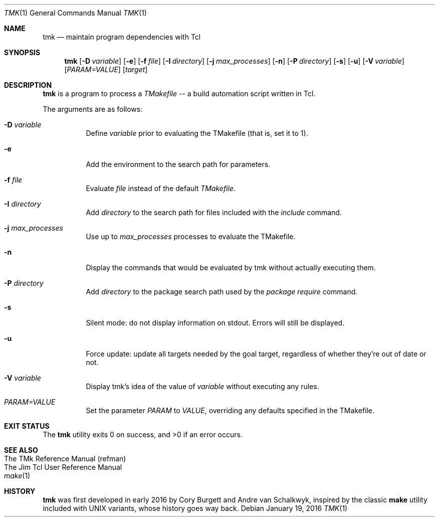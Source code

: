 .Dd January 19, 2016
.Dt TMK 1
.Os
.Sh NAME
.Nm tmk
.Nd maintain program dependencies with Tcl
.Sh SYNOPSIS
.Nm tmk
.Op Fl D Ar variable
.Op Fl e
.Op Fl f Pa file
.Op Fl I Ar directory
.Op Fl j Ar max_processes
.Op Fl n
.Op Fl P Ar directory
.Op Fl s
.Op Fl u
.Op Fl V Ar variable
.Op Ar PARAM=VALUE
.Op Ar target
.Sh DESCRIPTION
.Nm
is a program to process a
.Em TMakefile
-- a build automation script written in Tcl.
.Pp
The arguments are as follows:
.Bl -tag -width Ds
.It Fl D Ar variable
Define
.Ar variable
prior to evaluating the TMakefile (that is, set it to 1).
.It Fl e
Add the environment to the search path for parameters.
.It Fl f Ar file
Evaluate
.Ar file
instead of the default
.Ar TMakefile .
.It Fl I Ar directory
Add
.Ar directory
to the search path for files included with the
.Ar include
command.
.It Fl j Ar max_processes
Use up to
.Ar max_processes
processes to evaluate the TMakefile.
.It Fl n
Display the commands that would be evaluated by tmk without actually executing them.
.It Fl P Ar directory
Add
.Ar directory
to the package search path used by the
.Ar package require
command.
.It Fl s
Silent mode: do not display information on stdout.  Errors will still be displayed.
.It Fl u
Force update: update all targets needed by the goal target, regardless of whether
they're out of date or not.
.It Fl V Ar variable
Display tmk's idea of the value of
.Ar variable
without executing any rules.
.It Ar PARAM=VALUE
Set the parameter
.Ar PARAM
to
.Ar VALUE ,
overriding any defaults specified in the TMakefile.
.El
.Sh EXIT STATUS
.Ex -std
.Sh SEE ALSO
.Bl -hang -compact -width DS
.It The TMk Reference Manual (refman)
.It The Jim Tcl User Reference Manual
.It Xr make 1
.El
.Sh HISTORY
.Sy tmk
was first developed in early 2016 by Cory Burgett and Andre van Schalkwyk,
inspired by the classic
.Sy make
utility included with UNIX variants, whose history goes way back.
